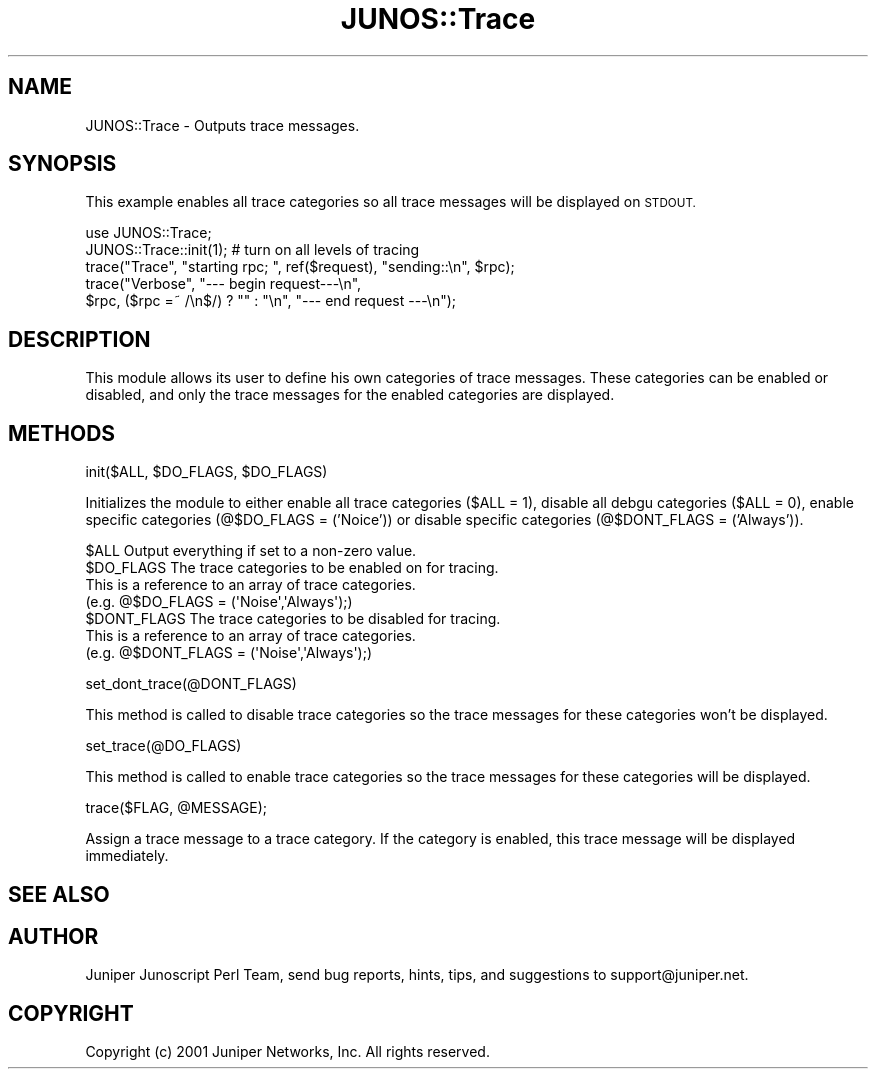 .\" Automatically generated by Pod::Man 4.14 (Pod::Simple 3.40)
.\"
.\" Standard preamble:
.\" ========================================================================
.de Sp \" Vertical space (when we can't use .PP)
.if t .sp .5v
.if n .sp
..
.de Vb \" Begin verbatim text
.ft CW
.nf
.ne \\$1
..
.de Ve \" End verbatim text
.ft R
.fi
..
.\" Set up some character translations and predefined strings.  \*(-- will
.\" give an unbreakable dash, \*(PI will give pi, \*(L" will give a left
.\" double quote, and \*(R" will give a right double quote.  \*(C+ will
.\" give a nicer C++.  Capital omega is used to do unbreakable dashes and
.\" therefore won't be available.  \*(C` and \*(C' expand to `' in nroff,
.\" nothing in troff, for use with C<>.
.tr \(*W-
.ds C+ C\v'-.1v'\h'-1p'\s-2+\h'-1p'+\s0\v'.1v'\h'-1p'
.ie n \{\
.    ds -- \(*W-
.    ds PI pi
.    if (\n(.H=4u)&(1m=24u) .ds -- \(*W\h'-12u'\(*W\h'-12u'-\" diablo 10 pitch
.    if (\n(.H=4u)&(1m=20u) .ds -- \(*W\h'-12u'\(*W\h'-8u'-\"  diablo 12 pitch
.    ds L" ""
.    ds R" ""
.    ds C` ""
.    ds C' ""
'br\}
.el\{\
.    ds -- \|\(em\|
.    ds PI \(*p
.    ds L" ``
.    ds R" ''
.    ds C`
.    ds C'
'br\}
.\"
.\" Escape single quotes in literal strings from groff's Unicode transform.
.ie \n(.g .ds Aq \(aq
.el       .ds Aq '
.\"
.\" If the F register is >0, we'll generate index entries on stderr for
.\" titles (.TH), headers (.SH), subsections (.SS), items (.Ip), and index
.\" entries marked with X<> in POD.  Of course, you'll have to process the
.\" output yourself in some meaningful fashion.
.\"
.\" Avoid warning from groff about undefined register 'F'.
.de IX
..
.nr rF 0
.if \n(.g .if rF .nr rF 1
.if (\n(rF:(\n(.g==0)) \{\
.    if \nF \{\
.        de IX
.        tm Index:\\$1\t\\n%\t"\\$2"
..
.        if !\nF==2 \{\
.            nr % 0
.            nr F 2
.        \}
.    \}
.\}
.rr rF
.\" ========================================================================
.\"
.IX Title "JUNOS::Trace 3"
.TH JUNOS::Trace 3 "2003-03-02" "perl v5.32.0" "User Contributed Perl Documentation"
.\" For nroff, turn off justification.  Always turn off hyphenation; it makes
.\" way too many mistakes in technical documents.
.if n .ad l
.nh
.SH "NAME"
JUNOS::Trace \- Outputs trace messages.
.SH "SYNOPSIS"
.IX Header "SYNOPSIS"
This example enables all trace categories so all trace messages will be displayed on \s-1STDOUT.\s0
.PP
.Vb 1
\&    use JUNOS::Trace;
\&
\&    JUNOS::Trace::init(1);  # turn on all levels of tracing
\&
\&    trace("Trace", "starting rpc; ", ref($request), "sending::\en", $rpc);
\&     
\&    trace("Verbose", "\-\-\- begin request\-\-\-\en",
\&        $rpc, ($rpc =~ /\en$/) ? "" : "\en", "\-\-\- end request \-\-\-\en");
.Ve
.SH "DESCRIPTION"
.IX Header "DESCRIPTION"
This module allows its user to define his own categories of trace messages.  
These categories can be enabled or disabled, and only the trace messages for
the enabled categories are displayed.
.SH "METHODS"
.IX Header "METHODS"
init($ALL, \f(CW$DO_FLAGS\fR, \f(CW$DO_FLAGS\fR)
.PP
Initializes the module to either enable all trace categories ($ALL = 1), 
disable all debgu categories ($ALL = 0), 
enable specific categories (@$DO_FLAGS = ('Noice')) or 
disable specific categories (@$DONT_FLAGS = ('Always')).
.PP
.Vb 1
\&    $ALL        Output everything if set to a non\-zero value.
\&
\&    $DO_FLAGS   The trace categories to be enabled on for tracing.  
\&                This is a reference to an array of trace categories.  
\&                (e.g. @$DO_FLAGS = (\*(AqNoise\*(Aq,\*(AqAlways\*(Aq);)
\&
\&    $DONT_FLAGS The trace categories to be disabled for tracing.  
\&                This is a reference to an array of trace categories.  
\&                (e.g. @$DONT_FLAGS = (\*(AqNoise\*(Aq,\*(AqAlways\*(Aq);)
.Ve
.PP
set_dont_trace(@DONT_FLAGS)
.PP
This method is called to disable trace categories so the trace messages for these categories won't be displayed.
.PP
set_trace(@DO_FLAGS)
.PP
This method is called to enable trace categories so the trace messages for these categories will be displayed.
.PP
trace($FLAG, \f(CW@MESSAGE\fR);
.PP
Assign a trace message to a trace category.  If the category is enabled, this trace message will be displayed immediately.
.SH "SEE ALSO"
.IX Header "SEE ALSO"
.SH "AUTHOR"
.IX Header "AUTHOR"
Juniper Junoscript Perl Team, send bug reports, hints, tips, and suggestions 
to support@juniper.net.
.SH "COPYRIGHT"
.IX Header "COPYRIGHT"
Copyright (c) 2001 Juniper Networks, Inc.
All rights reserved.
